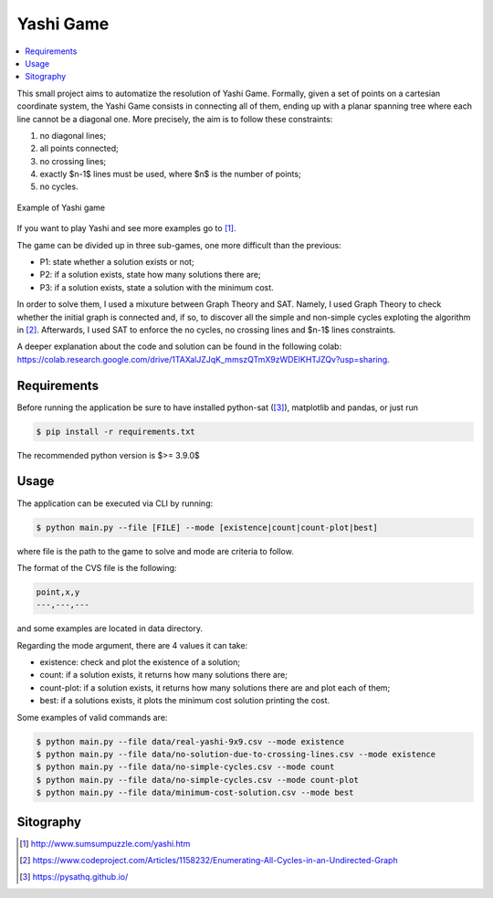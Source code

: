 Yashi Game
===============================

.. image:: https://github.com/FilippoFantinato/YashiGame/actions/workflows/build.yml/badge.svg?branch=main
   :target: https://github.com/FilippoFantinato/YashiGame/actions/workflows/build.yml

.. contents::
    :local:

This small project aims to automatize the resolution of Yashi Game. Formally, given a set of points on a cartesian coordinate system, the Yashi Game consists in connecting all of them, ending up with a planar spanning tree where each line cannot be a diagonal one. More precisely, the aim is to follow these constraints:

#. no diagonal lines;
#. all points connected;
#. no crossing lines;
#. exactly $n-1$ lines must be used, where $n$ is the number of points;
#. no cycles.

.. figure:: images/game-example.jpg
    :alt: example of Yashi game
    :align: center
    
    Example of Yashi game

If you want to play Yashi and see more examples go to [1]_.

The game can be divided up in three sub-games, one more difficult than the previous:

* P1: state whether a solution exists or not;
* P2: if a solution exists, state how many solutions there are;
* P3: if a solution exists, state a solution with the minimum cost.

In order to solve them, I used a mixuture between Graph Theory and SAT. Namely, I used Graph Theory to check whether the initial graph is connected and, if so, to discover all the simple and non-simple cycles exploting the algorithm in [2]_. Afterwards, I used SAT to enforce the no cycles, no crossing lines and $n-1$ lines constraints. 

A deeper explanation about the code and solution can be found in the following colab: `https://colab.research.google.com/drive/1TAXalJZJqK_mmszQTmX9zWDElKHTJZQv?usp=sharing <https://colab.research.google.com/drive/1TAXalJZJqK_mmszQTmX9zWDElKHTJZQv?usp=sharing>`_.

Requirements
++++++++++++++++

Before running the application be sure to have installed python-sat ([3]_), matplotlib and pandas, or just run

.. code:: console
    
    $ pip install -r requirements.txt

The recommended python version is $>= 3.9.0$

Usage
++++++++++++++++

The application can be executed via CLI by running: 

.. code:: console

   $ python main.py --file [FILE] --mode [existence|count|count-plot|best]

where file is the path to the game to solve and mode are criteria to follow.

The format of the CVS file is the following:

.. code:: text
    
    point,x,y
    ---,---,---

and some examples are located in data directory.

Regarding the mode argument, there are 4 values it can take:

* existence: check and plot the existence of a solution;
* count: if a solution exists, it returns how many solutions there are;
* count-plot: if a solution exists, it returns how many solutions there are and plot each of them;
* best: if a solutions exists, it plots the minimum cost solution printing the cost.

Some examples of valid commands are:

.. code:: console

    $ python main.py --file data/real-yashi-9x9.csv --mode existence
    $ python main.py --file data/no-solution-due-to-crossing-lines.csv --mode existence
    $ python main.py --file data/no-simple-cycles.csv --mode count
    $ python main.py --file data/no-simple-cycles.csv --mode count-plot
    $ python main.py --file data/minimum-cost-solution.csv --mode best


Sitography
++++++++++++++++

.. [1] `http://www.sumsumpuzzle.com/yashi.htm <http://www.sumsumpuzzle.com/yashi.htm>`_
.. [2] `https://www.codeproject.com/Articles/1158232/Enumerating-All-Cycles-in-an-Undirected-Graph <https://www.codeproject.com/Articles/1158232/Enumerating-All-Cycles-in-an-Undirected-Graph>`_
.. [3] `https://pysathq.github.io/ <https://pysathq.github.io/>`_
